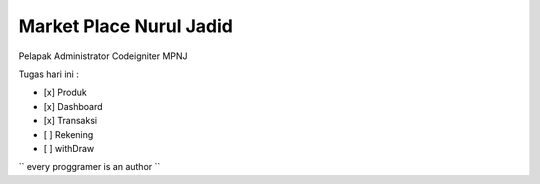 ###################
Market Place Nurul Jadid
###################

Pelapak Administrator
Codeigniter
MPNJ


Tugas hari ini :

- [x] Produk
- [x] Dashboard
- [x] Transaksi
- [ ] Rekening
- [ ] withDraw


``
every proggramer is an author
``
